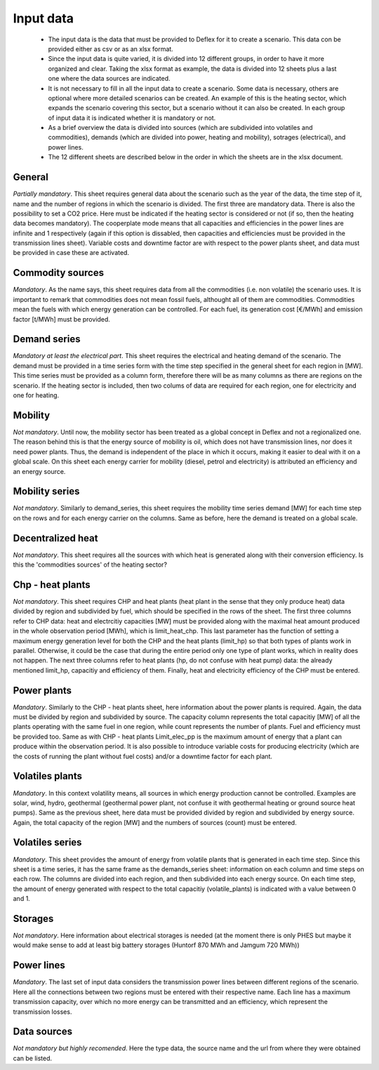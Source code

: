Input data
----------

 * The input data is the data that must be provided to Deflex for it to create a scenario. This data con be provided either as csv or as an xlsx format.
 * Since the input data is quite varied, it is divided into 12 different groups, in order to have it more organized and clear. Taking the xlsx format as example, the data is divided into 12 sheets plus a last one where the data sources are indicated.
 * It is not necessary to fill in all the input data to create a scenario. Some data is necessary, others are optional where more detailed scenarios can be created. An example of this is the heating sector, which expands the scenario covering this sector, but a scenario without it can also be created. In each group of input data it is indicated whether it is mandatory or not.
 * As a brief overview the data is divided into sources (which are subdivided into volatiles and commodities), demands (which are divided into power, heating and mobility), sotrages (electrical), and power lines.
 * The 12 different sheets are described below in the order in which the sheets are in the xlsx document.

General
~~~~~~~
*Partially mandatory*. This sheet requires general data about the scenario such as the year of the data, the time step of it, name and the number of regions in which the scenario is divided. The first three are mandatory data. There is also the possibility to set a CO2 price. Here must be indicated if the heating sector is considered or not (if so, then the heating data becomes mandatory). The cooperplate mode means that all capacities and efficiencies in the power lines are infinite and 1 respectively (again if this option is dissabled, then capacities and efficiencies must be provided in the transmission lines sheet). Variable costs and downtime factor are with respect to the power plants sheet, and data must be provided in case these are activated.

Commodity sources
~~~~~~~~~~~~~~~~~
*Mandatory*. As the name says, this sheet requires data from all the commodities (i.e. non volatile) the scenario uses. It is important to remark that commodities does not mean fossil fuels, althought all of them are commodities. Commodities mean the fuels with which energy generation can be controlled. For each fuel, its generation cost [€/MWh] and emission factor [t/MWh] must be provided.

Demand series
~~~~~~~~~~~~~
*Mandatory at least the electrical part*. This sheet requires the electrical and heating demand of the scenario. The demand must be provided in a time series form with the time step specified in the general sheet for each region in [MW]. This time series must be provided as a column form, therefore there will be as many columns as there are regions on the scenario. If the heating sector is included, then two colums of data are required for each region, one for electricity and one for heating.

Mobility
~~~~~~~~
*Not mandatory*. Until now, the mobility sector has been treated as a global concept in Deflex and not a regionalized one. The reason behind this is that the energy source of mobility is oil, which does not have transmission lines, nor does it need power plants. Thus, the demand is independent of the place in which it occurs, making it easier to deal with it on a global scale. On this sheet each energy carrier for mobility (diesel, petrol and electricity) is attributed an efficiency and an energy source. 

Mobility series
~~~~~~~~~~~~~~~
*Not mandatory*. Similarly to demand_series, this sheet requires the mobility time series demand [MW] for each time step on the rows and for each energy carrier on the columns. Same as before, here the demand is treated on a global scale. 

Decentralized heat
~~~~~~~~~~~~~~~~~~

.. ToDo: I thought I understood this section but now I think I don't understand it)

*Not mandatory*. This sheet requires all the sources with which heat is generated along with their conversion efficiency. Is this the 'commodities sources' of the heating sector?

Chp - heat plants
~~~~~~~~~~~~~~~~~
*Not mandatory*. This sheet requires CHP and heat plants (heat plant in the sense that they only produce heat) data divided by region and subdivided by fuel, which should be specified in the rows of the sheet. The first three columns refer to CHP data: heat and electrcitiy capacities [MW] must be provided along with the maximal heat amount produced in the whole observation period [MWh], which is limit_heat_chp. This last parameter has the function of setting a maximum energy generation level for both the CHP and the heat plants (limit_hp) so that both types of plants work in parallel. Otherwise, it could be the case that during the entire period only one type of plant works, which in reality does not happen. The next three columns refer to heat plants (hp, do not confuse with heat pump) data: the already mentioned limit_hp, capacitiy and efficiency of them. Finally, heat and electricity efficiency of the CHP must be entered.


Power plants
~~~~~~~~~~~~
*Mandatory*. Similarly to the CHP - heat plants sheet, here information about the power plants is required. Again, the data must be divided by region and subdivided by source. The capacity column represents the total capacitiy [MW] of all the plants operating with the same fuel in one region, while count represents the number of plants. Fuel and efficiency must be provided too. Same as with CHP - heat plants Limit_elec_pp is the maximum amount of energy that a plant can produce within the observation period. It is also possible to introduce variable costs for producing electricity (which are the costs of running the plant without fuel costs) and/or a downtime factor for each plant.

Volatiles plants
~~~~~~~~~~~~~~~~
*Mandatory*. In this context volatility means, all sources in which energy production cannot be controlled. Examples are solar, wind, hydro, geothermal (geothermal power plant, not confuse it with geothermal heating or ground source heat pumps). Same as the previous sheet, here data must be provided divided by region and subdivided by energy source. Again, the total capacity of the region [MW] and the numbers of sources (count) must be entered.

Volatiles series
~~~~~~~~~~~~~~~~
*Mandatory*. This sheet provides the amount of energy from volatile plants that is generated in each time step. Since this sheet is a time series, it has the same frame as the demands_series sheet: information on each column and time steps on each row. The columns are divided into each region, and then subdivided into each energy source. On each time step, the amount of energy generated with respect to the total capacitiy (volatile_plants) is indicated with a value between 0 and 1.

Storages
~~~~~~~~
*Not mandatory*. Here information about electrical storages is needed (at the moment there is only PHES but maybe it would make sense to add at least big battery storages (Huntorf 870 MWh and Jamgum 720 MWh))

Power lines
~~~~~~~~~~~
*Mandatory*. The last set of input data considers the transmission power lines between different regions of the scenario. Here all the connections between two regions must be entered with their respective name. Each line has a maximum transmission capacity, over which no more energy can be transmitted and an efficiency, which represent the transmission losses.

Data sources
~~~~~~~~~~~~
*Not mandatory but highly recomended*. Here the type data, the source name and the url from where they were obtained can be listed.
